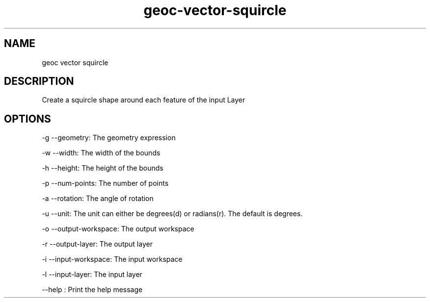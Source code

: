 .TH "geoc-vector-squircle" "1" "29 July 2014" "version 0.1"
.SH NAME
geoc vector squircle
.SH DESCRIPTION
Create a squircle shape around each feature of the input Layer
.SH OPTIONS
-g --geometry: The geometry expression
.PP
-w --width: The width of the bounds
.PP
-h --height: The height of the bounds
.PP
-p --num-points: The number of points
.PP
-a --rotation: The angle of rotation
.PP
-u --unit: The unit can either be degrees(d) or radians(r). The default is degrees.
.PP
-o --output-workspace: The output workspace
.PP
-r --output-layer: The output layer
.PP
-i --input-workspace: The input workspace
.PP
-l --input-layer: The input layer
.PP
--help : Print the help message
.PP
